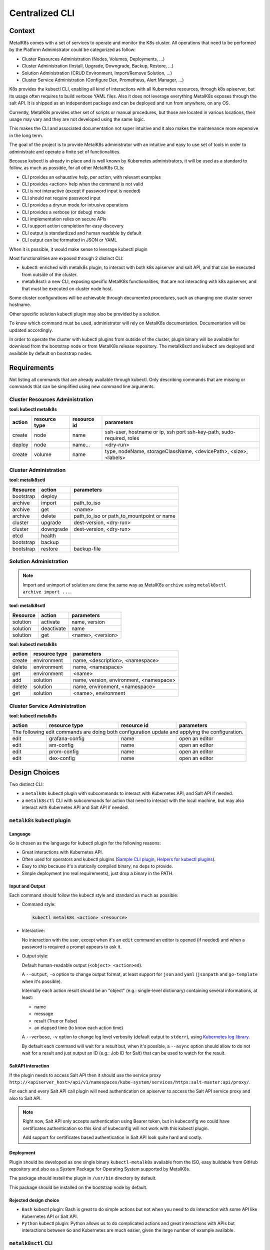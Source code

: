 Centralized CLI
===============

Context
-------

MetalK8s comes with a set of services to operate and monitor the K8s cluster.
All operations that need to be performed by the Platform Administrator could be
categorized as follow:

- Cluster Resources Administration (Nodes, Volumes, Deployments, ...)
- Cluster Administration (Install, Upgrade, Downgrade, Backup, Restore, ...)
- Solution Administration (CRUD Environment, Import/Remove Solution, ...)
- Cluster Service Administration (Configure Dex, Prometheus, Alert Manager,
  ...)

K8s provides the kubectl CLI, enabling all kind of interactions with all
Kubernetes resources, through k8s apiserver, but its usage often requires to
build verbose YAML files. Also it does not leverage everything MetalK8s exposes
through the salt API.
It is shipped as an independent package and can be deployed and run from
anywhere, on any OS.

Currently, MetalK8s provides other set of scripts or manual procedures, but
those are located in various locations, their usage may vary and they are not
developed using the same logic.

This makes the CLI and associated documentation not super intuitive and it
also makes the maintenance more expensive in the long term.

The goal of the project is to provide MetalK8s administrator with an intuitive
and easy to use set of tools in order to administrate and operate a finite set
of functionalities.

Because kubectl is already in place and is well known by Kubernetes
administrators, it will be used as a standard to follow, as much as possible,
for all other MetalK8s CLIs:

- CLI provides an exhaustive help, per action, with relevant examples
- CLI provides <action> help when the command is not valid
- CLI is not interactive (except if password input is needed)
- CLI should not require password input
- CLI provides a dryrun mode for intrusive operations
- CLI provides a verbose (or debug) mode
- CLI implementation relies on secure APIs
- CLI support action completion for easy discovery
- CLI output is standardized and human readable by default
- CLI output can be formatted in JSON or YAML

When it is possible, it would make sense to leverage kubectl plugin

Most functionalities are exposed through 2 distinct CLI:

- kubectl: enriched with metalk8s plugin, to interact with both k8s apiserver
  and salt API, and that can be executed from outside of the cluster.
- metalk8sctl: a new CLI, exposing specific MetalK8s functionalities, that are
  not interacting with k8s apiserver, and that must be executed on cluster node
  host.

Some cluster configurations will be achievable through documented procedures,
such as changing one cluster server hostname.

Other specific solution kubectl plugin may also be provided by a solution.

To know which command must be used, administrator will rely on MetalK8s
documentation. Documentation will be updated accordingly.

In order to operate the cluster with kubectl plugins from outside of the
cluster, plugin binary will be available for download from the bootstrap node
or from MetalK8s release repository.
The metalk8sctl and kubectl are deployed and available by default on bootstrap
nodes.

Requirements
------------

Not listing all commands that are already available through kubectl.
Only describing commands that are missing or commands that can be simplified
using new command line arguments.


Cluster Resources Administration
^^^^^^^^^^^^^^^^^^^^^^^^^^^^^^^^

**tool: kubectl metalk8s**

+----------+---------------+-------------+-----------------------------------+
| action   | resource type | resource id | parameters                        |
+==========+===============+=============+===================================+
| create   | node          | name        | ssh-user, hostname or ip, ssh port|
|          |               |             | ssh-key-path, sudo-required, roles|
+----------+---------------+-------------+-----------------------------------+
| deploy   | node          | name...     | <dry-run>                         |
+----------+---------------+-------------+-----------------------------------+
| create   | volume        | name        | type, nodeName, storageClassName, |
|          |               |             | <devicePath>, <size>, <labels>    |
+----------+---------------+-------------+-----------------------------------+

Cluster Administration
^^^^^^^^^^^^^^^^^^^^^^

**tool: metalk8sctl**

+------------+------------+-----------------------------------------------+
| Resource   | action     | parameters                                    |
+============+============+===============================================+
| bootstrap  | deploy     |                                               |
+------------+------------+-----------------------------------------------+
| archive    | import     | path_to_iso                                   |
+------------+------------+-----------------------------------------------+
| archive    | get        | <name>                                        |
+------------+------------+-----------------------------------------------+
| archive    | delete     | path_to_iso or path_to_mountpoint or name     |
+------------+------------+-----------------------------------------------+
| cluster    | upgrade    | dest-version, <dry-run>                       |
+------------+------------+-----------------------------------------------+
| cluster    | downgrade  | dest-version, <dry-run>                       |
+------------+------------+-----------------------------------------------+
| etcd       | health     |                                               |
+------------+------------+-----------------------------------------------+
| bootstrap  | backup     |                                               |
+------------+------------+-----------------------------------------------+
| bootstrap  | restore    | backup-file                                   |
+------------+------------+-----------------------------------------------+

Solution Administration
^^^^^^^^^^^^^^^^^^^^^^^

.. note::

  Import and unimport of solution are done the same way as MetalK8s ``archive``
  using ``metalk8sctl archive import ...``.

**tool: metalk8sctl**

+----------+------------+-------------------+
| Resource | action     | parameters        |
+==========+============+===================+
| solution | activate   | name, version     |
+----------+------------+-------------------+
| solution | deactivate | name              |
+----------+------------+-------------------+
| solution | get        | <name>, <version> |
+----------+------------+-------------------+

**tool: kubectl metalk8s**

+----------+---------------+------------------------------------------+
| action   | resource type | parameters                               |
+==========+===============+==========================================+
| create   | environment   | name, <description>, <namespace>         |
+----------+---------------+------------------------------------------+
| delete   | environment   | name, <namespace>                        |
+----------+---------------+------------------------------------------+
| get      | environment   | <name>                                   |
+----------+---------------+------------------------------------------+
| add      | solution      | name, version, environment, <namespace>  |
+----------+---------------+------------------------------------------+
| delete   | solution      | name, environment, <namespace>           |
+----------+---------------+------------------------------------------+
| get      | solution      | <name>, environment                      |
+----------+---------------+------------------------------------------+

Cluster Service Administration
^^^^^^^^^^^^^^^^^^^^^^^^^^^^^^

**tool: kubectl metalk8s**

+----------+---------------+-------------+----------------------------+
| action   | resource type | resource id | parameters                 |
+==========+===============+=============+============================+
| The following edit commands are doing both configuration update and |
| applying the configuration.                                         |
+----------+---------------+-------------+----------------------------+
| edit     | grafana-config| name        | open an editor             |
+----------+---------------+-------------+----------------------------+
| edit     | am-config     | name        | open an editor             |
+----------+---------------+-------------+----------------------------+
| edit     | prom-config   | name        | open an editor             |
+----------+---------------+-------------+----------------------------+
| edit     | dex-config    | name        | open an editor             |
+----------+---------------+-------------+----------------------------+

Design Choices
--------------

Two distinct CLI:

- a ``metalk8s`` kubectl plugin with subcommands to interact with Kubernetes
  API, and Salt API if needed.
- a ``metalk8sctl`` CLI with subcommands for action that need to interact with
  the local machine, but may also interact with Kubernetes API and Salt API if
  needed.


``metalk8s`` kubectl plugin
^^^^^^^^^^^^^^^^^^^^^^^^^^^

Language
""""""""

``Go`` is chosen as the language for kubectl plugin for the following reasons:

- Great interactions with Kubernetes API.
- Often used for operators and kubectl plugins
  (`Sample CLI plugin <https://github.com/kubernetes/sample-cli-plugin>`_,
  `Helpers for kubectl plugins <https://github.com/kubernetes/cli-runtime>`_).
- Easy to ship because it's a statically compiled binary, no deps to provide.
- Simple deployment (no real requirements), just drop a binary in the PATH.

.. todo::

  - As kubectl plugin may run from outside of the cluster, think about
    compilation of binaries for non-"classic linux x86_64"

Input and Output
""""""""""""""""

Each command should follow the kubectl style and standard as much as possible:

- Command style:

  .. code-block:: bash

    kubectl metalk8s <action> <resource>

- Interactive:

  No interaction with the user, except when it's an ``edit`` command an editor
  is opened (if needed) and when a password is required a prompt appears to ask
  it.

- Output style:

  Default human-readable output (``<object> <action>ed``).

  A ``--output``, ``-o`` option to change output format, at least support
  for ``json`` and ``yaml`` (``jsonpath`` and ``go-template`` when it's
  possible).

  Internally each action result should be an "object"
  (e.g.: single-level dictionary) containing several informations,
  at least:

  - name
  - message
  - result (True or False)
  - an elapsed time (to know each action time)

  A ``--verbose``, ``-v`` option to change log level verbosity (default output
  to ``stderr``), using
  `Kubernetes log library <https://github.com/kubernetes/klog>`_.

  By default each command will wait for a result but, when it's possible, a
  ``--async`` option should allow to do not wait for a result and just output
  an ID (e.g.: Job ID for Salt) that can be used to watch for the result.

SaltAPI interaction
"""""""""""""""""""

If the plugin needs to access Salt API then it should use the service proxy
``http://<apiserver_host>/api/v1/namespaces/kube-system/services/https:salt-master:api/proxy/``.

For each and every Salt API call plugin will need authentication on
apiserver to access the Salt API service proxy and also to Salt API.

.. note::

  Right now, Salt API only accepts authentication using Bearer token, but in
  kubeconfig we could have certificates authentication so this kind of
  kubeconfig will not work with this kubectl plugin.

  Add support for certificates based authentication in Salt API look quite hard
  and costly.

.. todo::

  Check what can be done to support certificates based kubeconfig or if we
  consider that we only support token-based kubeconfig for our plugin commands
  interacting with Salt API.

Deployment
""""""""""

Plugin should be developed as one single binary ``kubectl-metalk8s`` available
from the ISO, easy buildable from GitHub repository and also as a System
Package for Operating System supported by MetalK8s.

The package should install the plugin in ``/usr/bin`` directory by default.

This package should be installed on the bootstrap node by default.

Rejected design choice
""""""""""""""""""""""

- ``Bash`` kubectl plugin: Bash is great to do simple actions but not when
  you need to do interaction with some API like Kubernetes API or Salt API.
- ``Python`` kubectl plugin: Python allows us to do complicated actions and
  great interactions with APIs but interactions between ``Go`` and Kubernetes
  are much easier, given the large number of example available.

``metalk8sctl`` CLI
^^^^^^^^^^^^^^^^^^^

.. _`Salt Python client API`: https://docs.saltstack.com/en/latest/ref/clients/index.html

Language
""""""""

``Python`` is chosen as the language for ``metalk8sctl`` for the following
reasons:

- Ability to interact with `Salt Python client API`_.
- Python installation needed anyway by Salt-minion.

.. note::

  Python version 3 will be used as version 2 is end of life since beginning of
  2020.

Input and Output
""""""""""""""""

- Command style:

  .. code-block:: bash

    metalk8sctl <resource> <action>

- Interactive:

  Never.

- Output style:

  Human readable output, do not necessarily need for "machine output" like
  JSON and YAML.

  The output should display useful information from Salt returns when needed,
  and in case of error, only show relevant error message(s) from Salt.

.. todo::

  - Define logging informations

Salt interaction
""""""""""""""""

All Salt interaction should be done using `Salt Python client API`_
and not use the ``salt-call``, ``salt``, ``salt-run`` binary at all.

This `Salt Python client API`_ allows us to interact with Salt-master directly
from the host machine as Python API directly acts on the Salt sockets and does
not need to execute a command inside the Salt-master container.

Deployment
""""""""""

``metalk8sctl`` should be available from the ISO and also as a System
Package for Operating System supported by MetalK8s.

This package should be installed on the bootstrap node automatically after
a fresh install.

As this CLI is used to do the first bootstrap deployment we will need another
script (likely ``bash``) to configure local repositories and install
``metalk8sctl`` package with all dependencies.

.. note::

  This CLI cannot run from outside of the cluster and need to have root
  access on the machine to run.

  That's why this CLI do not need any specific authentication on the cluster
  itself, interaction with all machines will be done using Salt.

Rejected design choice
""""""""""""""""""""""

- ``bash`` MetalK8s CLI: Bash is great to do simple actions but not when you
  need to do interaction with Salt, Salt API, and Kubernetes API.
- Do not follow kubectl style for the command (``<action> <resource>``), it
  does not make sense to regroup command per action as actions are really
  different and this CLI only manages a few resources.

Implementation Details
----------------------

Two different projects that can be started in parallel.

First have a simple framework to implement a simple command,
then each command would update the framework if needed.

Check `Requirements`_ for a full list of commands.

Documentation
-------------

All command should be documented in the Operational Guide with a reference to
it when it's needed in the Installation Guide.

All commands and sub-commands should have a ``--help`` option to explain a bit
of usage of this specific command and available options.

Test plan
---------

For ``metalk8sctl``:

- Add unit tests for internal functions using Pytest
- Most of the command are already used during functional test (some may need
  to be added in PyTest BDD)

For ``metalk8s`` kubectl plugin:

- Add unit tests for internal functions using
  `Golang testing framework <https://golang.org/pkg/testing/>`_
- Add functional test for all plugin commands in PyTest BDD
